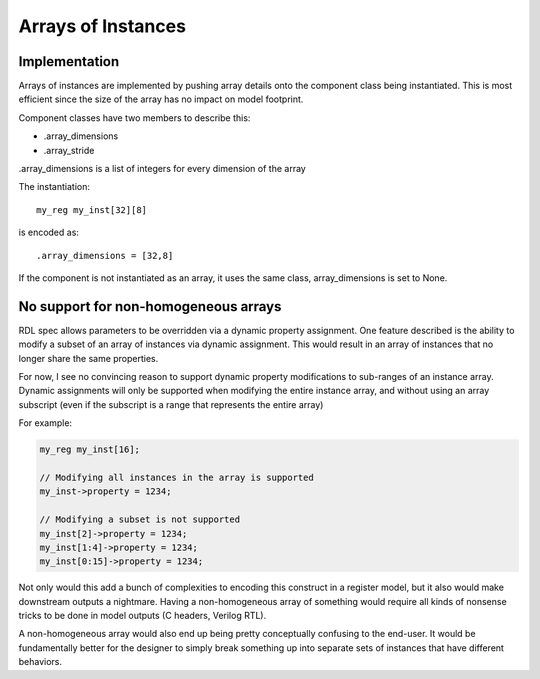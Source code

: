 
Arrays of Instances
===================

Implementation
--------------

Arrays of instances are implemented by pushing array details onto the component
class being instantiated.
This is most efficient since the size of the array has no impact on model
footprint.

Component classes have two members to describe this:

* .array_dimensions
* .array_stride

.array_dimensions is a list of integers for every dimension of the array

The instantiation::

    my_reg my_inst[32][8]

is encoded as::

    .array_dimensions = [32,8]

If the component is not instantiated as an array, it uses the same class,
array_dimensions is set to None.


No support for non-homogeneous arrays
-------------------------------------

RDL spec allows parameters to be overridden via a dynamic property assignment.
One feature described is the ability to modify a subset of an array of
instances via dynamic assignment. This would result in an array of instances
that no longer share the same properties.

For now, I see no convincing reason to support dynamic property modifications
to sub-ranges of an instance array.
Dynamic assignments will only be supported when modifying the entire instance
array, and without using an array subscript (even if the subscript is a range
that represents the entire array)

For example:

.. code:: systemrdl

    my_reg my_inst[16];

    // Modifying all instances in the array is supported
    my_inst->property = 1234;

    // Modifying a subset is not supported
    my_inst[2]->property = 1234;
    my_inst[1:4]->property = 1234;
    my_inst[0:15]->property = 1234;

Not only would this add a bunch of complexities to encoding this construct in a
register model, but it also would make downstream outputs a nightmare.
Having a non-homogeneous array of something would require all kinds of nonsense
tricks to be done in model outputs (C headers, Verilog RTL).

A non-homogeneous array would also end up being pretty conceptually confusing
to the end-user. It would be fundamentally better for the designer to simply
break something up into separate sets of instances that have different
behaviors.

